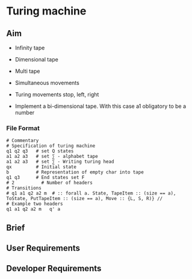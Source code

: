 * Turing machine

** Aim

- Infinity tape

- Dimensional tape

- Multi tape

- Simultaneous movements

- Turing movements stop, left, right

- Implement a bi-dimensional tape. With this case a1 obligatory to be a number

*** File Format

#+BEGIN_SRC plain
# Commentary
# Specification of turing machine
q1 q2 q3   # set Q states
a1 a2 a3   # set ∑ - alphabet tape
a1 a2 a3   # set ∑ - Writing turing head
qx         # Initial state
b          # Representation of empty char into tape
q1 q3      # End states set F
# 2          # Number of headers
# Transitions
# q1 a1 q2 a2 m  # :: forall a. State, TapeItem :: (size == a), ToState, PutTapeItem :: (size == a), Move :: {L, S, R)} //
# Example two headers
q1 a1 q2 a2 m   q' a
#+END_SRC

** Brief


** User Requirements

** Developer Requirements
